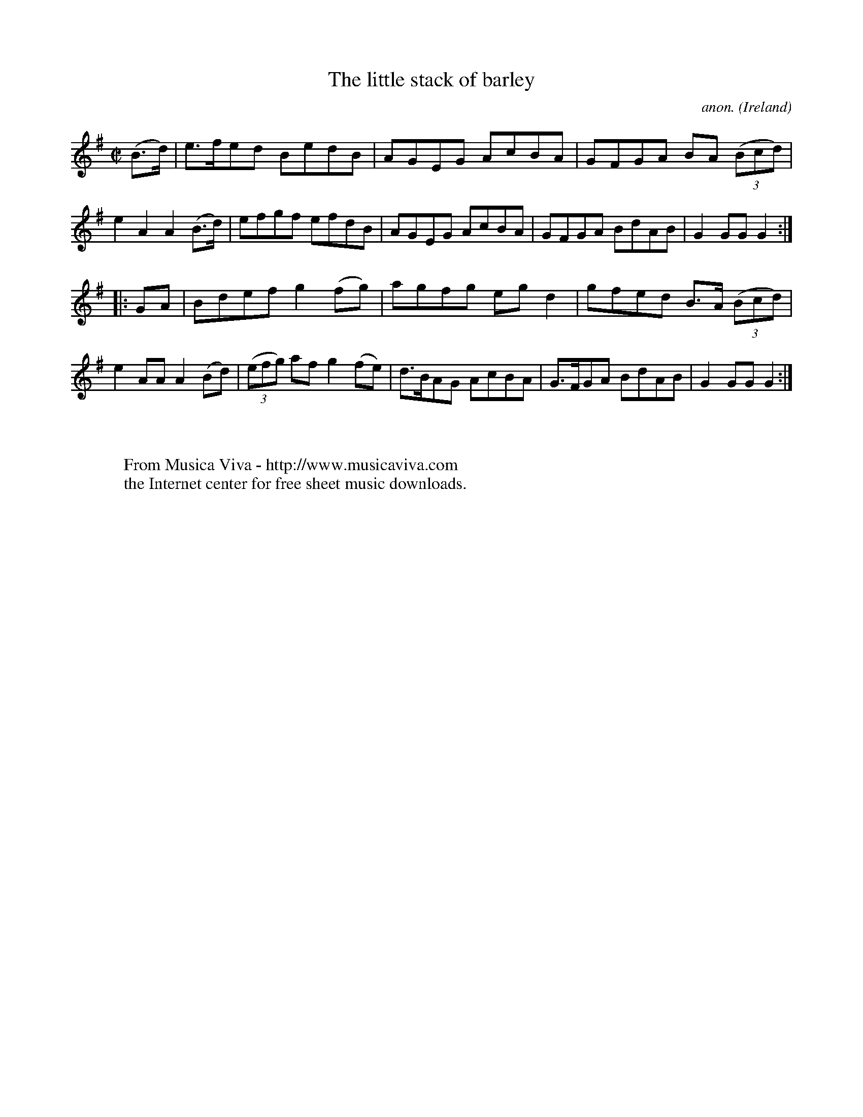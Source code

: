 X:858
T:The little stack of barley
C:anon.
O:Ireland
B:Francis O'Neill: "The Dance Music of Ireland" (1907) no. 858
R:Hornpipe
Z:Transcribed by Frank Nordberg - http://www.musicaviva.com
F:http://www.musicaviva.com/abc/tunes/ireland/oneill-1001/0858/oneill-1001-0858-1.abc
M:C|
L:1/8
K:G
(B>d)|e>fed BedB|AGEG AcBA|GFGA BA (3(Bcd)|e2A2 A2(B>d)|efgf efdB|AGEG AcBA|GFGA BdAB|G2GGG2:|
|:GA|Bdef g2(fg)|agfg egd2|gfed B>A (3(Bcd)|e2AA A2(Bd)|(3(efg) af g2(fe)|d>BAG AcBA|G>FGA BdAB|G2GG G2:|
W:
W:
W:  From Musica Viva - http://www.musicaviva.com
W:  the Internet center for free sheet music downloads.
